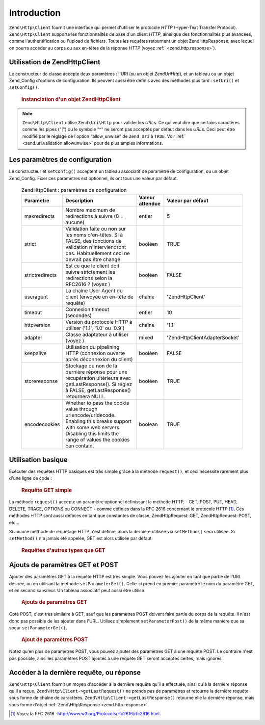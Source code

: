 .. EN-Revision: none
.. _zend.http.client:

Introduction
============

``Zend\Http\Client`` fournit une interface qui permet d'utiliser le protocole *HTTP* (Hyper-Text Transfer
Protocol). ``Zend\Http\Client`` supporte les fonctionnalités de base d'un client *HTTP*, ainsi que des
fonctionnalités plus avancées, comme l'authentification ou l'upload de fichiers. Toutes les requêtes retournent
un objet Zend\Http\Response, avec lequel on pourra accéder au corps ou aux en-têtes de la réponse *HTTP* (voyez
:ref:` <zend.http.response>`).

.. _zend.http.client.introduction:

Utilisation de Zend\Http\Client
-------------------------------

Le constructeur de classe accepte deux paramètres : l'URI (ou un objet *Zend\Uri\Http*), et un tableau ou un objet
Zend_Config d'options de configuration. Ils peuvent aussi être définis avec des méthodes plus tard :
``setUri()`` et ``setConfig()``.



      .. _zend.http.client.introduction.example-1:

      .. rubric:: Instanciation d'un objet Zend\Http\Client

      .. code-block:: php
         :linenos:

         $client = new Zend\Http\Client('http://example.org', array(
             'maxredirects' => 0,
             'timeout'      => 30));

         // OU
         $client = new Zend\Http\Client();
         $client->setUri('http://example.org');
         $client->setConfig(array(
             'maxredirects' => 0,
             'timeout'      => 30));

         // You can also use a Zend_Config object to set the client's configuration
         $config = new Zend\Config\Ini('httpclient.ini, 'secure');
         $client->setConfig($config);



.. note::

   ``Zend\Http\Client`` utilise ``Zend\Uri\Http`` pour valider les *URL*\ s. Ce qui veut dire que certains
   caractères comme les pipes ("\|") ou le symbole "^" ne seront pas acceptés par défaut dans les *URL*\ s. Ceci
   peut être modifié par le réglage de l'option "allow_unwise" de ``Zend_Uri`` à ``TRUE``. Voir :ref:`
   <zend.uri.validation.allowunwise>` pour de plus amples informations.

.. _zend.http.client.configuration:

Les paramètres de configuration
-------------------------------

Le constructeur et ``setConfig()`` acceptent un tableau associatif de paramètre de configuration, ou un objet
Zend_Config. Fixer ces paramètres est optionnel, ils ont tous une valeur par défaut.



      .. _zend.http.client.configuration.table:

      .. table:: Zend\Http\Client : paramètres de configuration

         +---------------+------------------------------------------------------------------------------------------------------------------------------------------------------------------------------------+---------------+---------------------------------+
         |Paramètre      |Description                                                                                                                                                                         |Valeur attendue|Valeur par défaut                |
         +===============+====================================================================================================================================================================================+===============+=================================+
         |maxredirects   |Nombre maximum de redirections à suivre (0 = aucune)                                                                                                                                |entier         |5                                |
         +---------------+------------------------------------------------------------------------------------------------------------------------------------------------------------------------------------+---------------+---------------------------------+
         |strict         |Validation faite ou non sur les noms d'en-têtes. Si à FALSE, des fonctions de validation n'interviendront pas. Habituellement ceci ne devrait pas être changé                       |booléen        |TRUE                             |
         +---------------+------------------------------------------------------------------------------------------------------------------------------------------------------------------------------------+---------------+---------------------------------+
         |strictredirects|Est ce que le client doit suivre strictement les redirections selon la RFC2616 ? (voyez )                                                                                           |booléen        |FALSE                            |
         +---------------+------------------------------------------------------------------------------------------------------------------------------------------------------------------------------------+---------------+---------------------------------+
         |useragent      |La chaîne User Agent du client (envoyée en en-tête de requête)                                                                                                                      |chaîne         |'Zend\Http\Client'               |
         +---------------+------------------------------------------------------------------------------------------------------------------------------------------------------------------------------------+---------------+---------------------------------+
         |timeout        |Connexion timeout (secondes)                                                                                                                                                        |entier         |10                               |
         +---------------+------------------------------------------------------------------------------------------------------------------------------------------------------------------------------------+---------------+---------------------------------+
         |httpversion    |Version du protocole HTTP à utiliser ('1.1', '1.0' ou '0.9')                                                                                                                        |chaîne         |'1.1'                            |
         +---------------+------------------------------------------------------------------------------------------------------------------------------------------------------------------------------------+---------------+---------------------------------+
         |adapter        |Classe adaptateur à utiliser (voyez )                                                                                                                                               |mixed          |'Zend\Http\Client\Adapter\Socket'|
         +---------------+------------------------------------------------------------------------------------------------------------------------------------------------------------------------------------+---------------+---------------------------------+
         |keepalive      |Utilisation du pipelining HTTP (connexion ouverte après déconnexion du client)                                                                                                      |booléen        |FALSE                            |
         +---------------+------------------------------------------------------------------------------------------------------------------------------------------------------------------------------------+---------------+---------------------------------+
         |storeresponse  |Stockage ou non de la dernière réponse pour une récupération ultérieure avec getLastResponse(). Si réglez à FALSE, getLastResponse() retournera NULL.                               |booléen        |TRUE                             |
         +---------------+------------------------------------------------------------------------------------------------------------------------------------------------------------------------------------+---------------+---------------------------------+
         |encodecookies  |Whether to pass the cookie value through urlencode/urldecode. Enabling this breaks support with some web servers. Disabling this limits the range of values the cookies can contain.|boolean        |TRUE                             |
         +---------------+------------------------------------------------------------------------------------------------------------------------------------------------------------------------------------+---------------+---------------------------------+



.. _zend.http.client.basic-requests:

Utilisation basique
-------------------

Exécuter des requêtes HTTP basiques est très simple grâce à la méthode ``request()``, et ceci nécessite
rarement plus d'une ligne de code :



      .. _zend.http.client.basic-requests.example-1:

      .. rubric:: Requête GET simple

      .. code-block:: php
         :linenos:

         $client = new Zend\Http\Client('http://example.org');
         $response = $client->request();

La méthode ``request()`` accepte un paramètre optionnel définissant la méthode HTTP, - GET, POST, PUT, HEAD,
DELETE, TRACE, OPTIONS ou CONNECT - comme définies dans la RFC 2616 concernant le protocole HTTP [#]_. Ces
méthodes HTTP sont aussi définies en tant que constantes de classe, Zend\Http\Request::GET,
Zend\Http\Request::POST, etc...

Si aucune méthode de requêtage HTTP n'est définie, alors la dernière utilisée via ``setMethod()`` sera
utilisée. Si ``setMethod()`` n'a jamais été appelée, GET est alors utilisée par défaut.



      .. _zend.http.client.basic-requests.example-2:

      .. rubric:: Requêtes d'autres types que GET

      .. code-block:: php
         :linenos:

         // requête POST
         $response = $client->request('POST');

         // autre manière de faire :
         $client->setMethod(Zend\Http\Client::POST);
         $response = $client->request();



.. _zend.http.client.parameters:

Ajouts de paramètres GET et POST
--------------------------------

Ajouter des paramètres GET à la requête HTTP est très simple. Vous pouvez les ajouter en tant que partie de
l'URL désirée, ou en utilisant la méthode ``setParameterGet()``. Celle-ci prend en premier paramètre le nom du
paramètre GET, et en second sa valeur. Un tableau associatif peut aussi être utilisé.



      .. _zend.http.client.parameters.example-1:

      .. rubric:: Ajouts de paramètres GET

      .. code-block:: php
         :linenos:

         // Avec la méthode setParameterGet
         $client->setParameterGet('knight', 'lancelot');

         // Ce qui est équivalent à :
         $client->setUri('http://example.com/index.php?knight=lancelot');

         // Ajout de plusieurs paramètres en un appel
         $client->setParameterGet(array(
             'first_name'  => 'Bender',
             'middle_name' => 'Bending'
             'made_in'     => 'Mexico',
         ));



Coté POST, c'est très similaire à GET, sauf que les paramètres POST doivent faire partie du corps de la
requête. Il n'est donc pas possible de les ajouter dans l'URL. Utilisez simplement ``setParameterPost()`` de la
même manière que sa soeur ``setParameterGet()``.



      .. _zend.http.client.parameters.example-2:

      .. rubric:: Ajout de paramètres POST

      .. code-block:: php
         :linenos:

         // passage de paramètre POST simple
         $client->setParameterPost('language', 'fr');

         // Plusieurs paramètres, dont un avec plusieurs valeurs
         $client->setParameterPost(array(
             'language'  => 'es',
             'country'   => 'ar',
             'selection' => array(45, 32, 80)
         ));

Notez qu'en plus de paramètres POST, vous pouvez ajouter des paramètres GET à une requête POST. Le contraire
n'est pas possible, ainsi les paramètres POST ajoutés à une requête GET seront acceptés certes, mais ignorés.

.. _zend.http.client.accessing_last:

Accéder à la dernière requête, ou réponse
-----------------------------------------

``Zend\Http\Client`` fournit un moyen d'accéder à la dernière requête qu'il a effectuée, ainsi qu'à la
dernière réponse qu'il a reçue. ``Zend\Http\Client->getLastRequest()`` ne prends pas de paramètres et retourne
la dernière requête sous forme de chaîne de caractères. ``Zend\Http\Client->getLastResponse()`` retourne elle
la dernière réponse, mais sous forme d'objet :ref:`Zend\Http\Response <zend.http.response>`.



.. _`http://www.w3.org/Protocols/rfc2616/rfc2616.html`: http://www.w3.org/Protocols/rfc2616/rfc2616.html

.. [#] Voyez la RFC 2616 -`http://www.w3.org/Protocols/rfc2616/rfc2616.html`_.